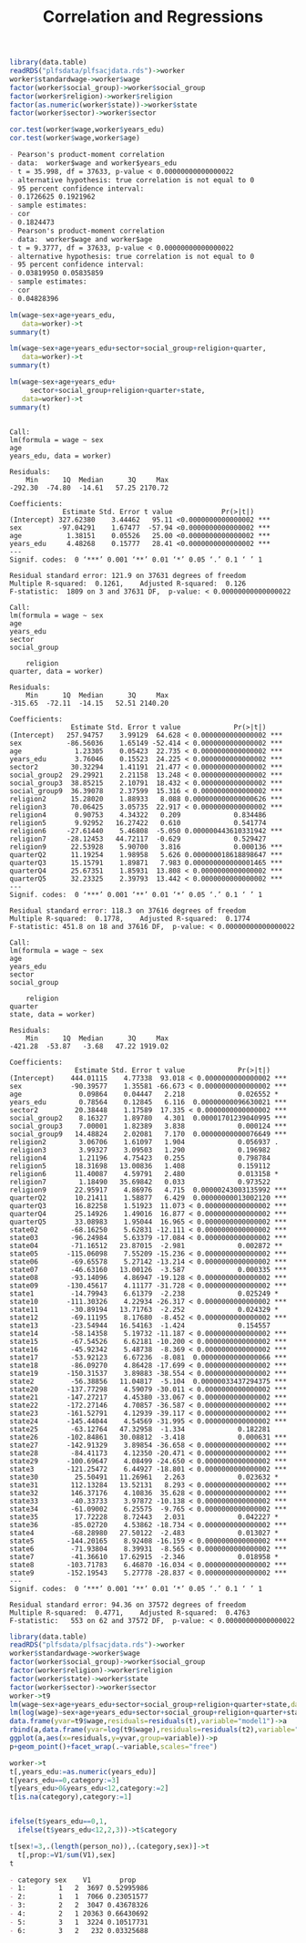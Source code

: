 #+TITLE: Correlation and Regressions
#+PROPERTY: header-args:R :session acj :eval never-export
#+STARTUP: hideall inlineimages hideblocks
#+HTML_HEAD: <style>#content{max-width:1200px;} </style>


#+NAME: sassociation1
#+BEGIN_SRC R :results output list org
  library(data.table)
  readRDS("plfsdata/plfsacjdata.rds")->worker
  worker$standardwage->worker$wage
  factor(worker$social_group)->worker$social_group
  factor(worker$religion)->worker$religion
  factor(as.numeric(worker$state))->worker$state
  factor(worker$sector)->worker$sector

  cor.test(worker$wage,worker$years_edu)
  cor.test(worker$wage,worker$age)
#+end_src

#+RESULTS: sassociation1
#+begin_src org
- Pearson's product-moment correlation
- data:  worker$wage and worker$years_edu
- t = 35.998, df = 37633, p-value < 0.00000000000000022
- alternative hypothesis: true correlation is not equal to 0
- 95 percent confidence interval:
- 0.1726625 0.1921962
- sample estimates:
- cor 
- 0.1824473
- Pearson's product-moment correlation
- data:  worker$wage and worker$age
- t = 9.3777, df = 37633, p-value < 0.00000000000000022
- alternative hypothesis: true correlation is not equal to 0
- 95 percent confidence interval:
- 0.03819950 0.05835859
- sample estimates:
- cor 
- 0.04828396
#+end_src


#+NAME: sassociation2
#+BEGIN_SRC R :results output
  lm(wage~sex+age+years_edu,
     data=worker)->t
  summary(t)

  lm(wage~sex+age+years_edu+sector+social_group+religion+quarter,
     data=worker)->t
  summary(t)

  lm(wage~sex+age+years_edu+
       sector+social_group+religion+quarter+state,
     data=worker)->t
  summary(t)

#+end_src

#+RESULTS: sassociation2
#+begin_example

Call:
lm(formula = wage ~ sex
age
years_edu, data = worker)

Residuals:
    Min      1Q  Median      3Q     Max 
-292.30  -74.80  -14.61   57.25 2170.72 

Coefficients:
             Estimate Std. Error t value            Pr(>|t|)    
(Intercept) 327.62380    3.44462   95.11 <0.0000000000000002 ***
sex         -97.04291    1.67477  -57.94 <0.0000000000000002 ***
age           1.38151    0.05526   25.00 <0.0000000000000002 ***
years_edu     4.48268    0.15777   28.41 <0.0000000000000002 ***
---
Signif. codes:  0 ‘***’ 0.001 ‘**’ 0.01 ‘*’ 0.05 ‘.’ 0.1 ‘ ’ 1

Residual standard error: 121.9 on 37631 degrees of freedom
Multiple R-squared:  0.1261,	Adjusted R-squared:  0.126 
F-statistic:  1809 on 3 and 37631 DF,  p-value: < 0.00000000000000022

Call:
lm(formula = wage ~ sex
age
years_edu
sector
social_group

    religion
quarter, data = worker)

Residuals:
    Min      1Q  Median      3Q     Max 
-315.65  -72.11  -14.15   52.51 2140.20 

Coefficients:
               Estimate Std. Error t value             Pr(>|t|)    
(Intercept)   257.94757    3.99129  64.628 < 0.0000000000000002 ***
sex           -86.56036    1.65149 -52.414 < 0.0000000000000002 ***
age             1.23305    0.05423  22.735 < 0.0000000000000002 ***
years_edu       3.76046    0.15523  24.225 < 0.0000000000000002 ***
sector2        30.32294    1.41191  21.477 < 0.0000000000000002 ***
social_group2  29.29921    2.21158  13.248 < 0.0000000000000002 ***
social_group3  38.85215    2.10791  18.432 < 0.0000000000000002 ***
social_group9  36.39078    2.37599  15.316 < 0.0000000000000002 ***
religion2      15.28020    1.88933   8.088 0.000000000000000626 ***
religion3      70.06425    3.05735  22.917 < 0.0000000000000002 ***
religion4       0.90753    4.34322   0.209             0.834486    
religion5       9.92952   16.27422   0.610             0.541774    
religion6     -27.61440    5.46808  -5.050 0.000000443610331942 ***
religion7     -28.12453   44.72117  -0.629             0.529427    
religion9      22.53928    5.90700   3.816             0.000136 ***
quarterQ2      11.19254    1.98958   5.626 0.000000018618898647 ***
quarterQ3      15.15791    1.89871   7.983 0.000000000000001465 ***
quarterQ4      25.67351    1.85931  13.808 < 0.0000000000000002 ***
quarterQ5      32.23325    2.39793  13.442 < 0.0000000000000002 ***
---
Signif. codes:  0 ‘***’ 0.001 ‘**’ 0.01 ‘*’ 0.05 ‘.’ 0.1 ‘ ’ 1

Residual standard error: 118.3 on 37616 degrees of freedom
Multiple R-squared:  0.1778,	Adjusted R-squared:  0.1774 
F-statistic: 451.8 on 18 and 37616 DF,  p-value: < 0.00000000000000022

Call:
lm(formula = wage ~ sex
age
years_edu
sector
social_group

    religion
quarter
state, data = worker)

Residuals:
    Min      1Q  Median      3Q     Max 
-421.28  -53.87   -3.68   47.22 1919.02 

Coefficients:
                Estimate Std. Error t value             Pr(>|t|)    
(Intercept)    444.01115    4.77338  93.018 < 0.0000000000000002 ***
sex            -90.39577    1.35581 -66.673 < 0.0000000000000002 ***
age              0.09864    0.04447   2.218             0.026552 *  
years_edu        0.78564    0.12845   6.116  0.00000000096630021 ***
sector2         20.38448    1.17589  17.335 < 0.0000000000000002 ***
social_group2    8.16327    1.89780   4.301  0.00001701239040995 ***
social_group3    7.00001    1.82389   3.838             0.000124 ***
social_group9   14.48824    2.02081   7.170  0.00000000000076649 ***
religion2        3.06706    1.61097   1.904             0.056937 .  
religion3        3.99327    3.09503   1.290             0.196982    
religion4        1.21196    4.75423   0.255             0.798784    
religion5       18.31698   13.00836   1.408             0.159112    
religion6       11.40087    4.59791   2.480             0.013158 *  
religion7        1.18490   35.69842   0.033             0.973522    
religion9       22.95917    4.86976   4.715  0.00000243003135992 ***
quarterQ2       10.21411    1.58877   6.429  0.00000000013002120 ***
quarterQ3       16.82258    1.51923  11.073 < 0.0000000000000002 ***
quarterQ4       25.14926    1.49016  16.877 < 0.0000000000000002 ***
quarterQ5       33.08983    1.95044  16.965 < 0.0000000000000002 ***
state02        -68.16250    5.62831 -12.111 < 0.0000000000000002 ***
state03        -96.24984    5.63379 -17.084 < 0.0000000000000002 ***
state04        -71.16512   23.87015  -2.981             0.002872 ** 
state05       -115.06098    7.55209 -15.236 < 0.0000000000000002 ***
state06        -69.65578    5.27142 -13.214 < 0.0000000000000002 ***
state07        -46.63160   13.00126  -3.587             0.000335 ***
state08        -93.14096    4.86947 -19.128 < 0.0000000000000002 ***
state09       -130.45617    4.11177 -31.728 < 0.0000000000000002 ***
state1         -14.79943    6.61379  -2.238             0.025249 *  
state10       -111.30326    4.22934 -26.317 < 0.0000000000000002 ***
state11        -30.89194   13.71763  -2.252             0.024329 *  
state12        -69.11195    8.17680  -8.452 < 0.0000000000000002 ***
state13        -23.54944   16.54163  -1.424             0.154557    
state14        -58.14358    5.19732 -11.187 < 0.0000000000000002 ***
state15        -67.54526    6.62181 -10.200 < 0.0000000000000002 ***
state16        -45.92342    5.48738  -8.369 < 0.0000000000000002 ***
state17        -53.92123    6.67236  -8.081  0.00000000000000066 ***
state18        -86.09270    4.86428 -17.699 < 0.0000000000000002 ***
state19       -150.31537    3.89883 -38.554 < 0.0000000000000002 ***
state2         -56.38856   11.04817  -5.104  0.00000033437294375 ***
state20       -137.77298    4.59079 -30.011 < 0.0000000000000002 ***
state21       -147.27217    4.45380 -33.067 < 0.0000000000000002 ***
state22       -172.27146    4.70857 -36.587 < 0.0000000000000002 ***
state23       -161.52791    4.12939 -39.117 < 0.0000000000000002 ***
state24       -145.44044    4.54569 -31.995 < 0.0000000000000002 ***
state25        -63.12764   47.32958  -1.334             0.182281    
state26       -102.84861   30.08812  -3.418             0.000631 ***
state27       -142.91329    3.89854 -36.658 < 0.0000000000000002 ***
state28        -84.41173    4.12350 -20.471 < 0.0000000000000002 ***
state29       -100.69647    4.08499 -24.650 < 0.0000000000000002 ***
state3        -121.25472    6.44927 -18.801 < 0.0000000000000002 ***
state30         25.50491   11.26961   2.263             0.023632 *  
state31        112.13284   13.52131   8.293 < 0.0000000000000002 ***
state32        146.37176    4.10836  35.628 < 0.0000000000000002 ***
state33        -40.33733    3.97872 -10.138 < 0.0000000000000002 ***
state34        -61.09002    6.25575  -9.765 < 0.0000000000000002 ***
state35         17.72228    8.72443   2.031             0.042227 *  
state36        -85.02720    4.53862 -18.734 < 0.0000000000000002 ***
state4         -68.28980   27.50122  -2.483             0.013027 *  
state5        -144.20165    8.92408 -16.159 < 0.0000000000000002 ***
state6         -71.93804    8.39931  -8.565 < 0.0000000000000002 ***
state7         -41.36610   17.62915  -2.346             0.018958 *  
state8        -103.71783    6.46870 -16.034 < 0.0000000000000002 ***
state9        -152.19543    5.27778 -28.837 < 0.0000000000000002 ***
---
Signif. codes:  0 ‘***’ 0.001 ‘**’ 0.01 ‘*’ 0.05 ‘.’ 0.1 ‘ ’ 1

Residual standard error: 94.36 on 37572 degrees of freedom
Multiple R-squared:  0.4771,	Adjusted R-squared:  0.4763 
F-statistic:   553 on 62 and 37572 DF,  p-value: < 0.00000000000000022
#+end_example

#+NAME: sassociation3
#+BEGIN_SRC R :results output graphics :file bsample2.png :width 2500 :height 1500  :res 300
  library(data.table)
  readRDS("plfsdata/plfsacjdata.rds")->worker
  worker$standardwage->worker$wage
  factor(worker$social_group)->worker$social_group
  factor(worker$religion)->worker$religion
  factor(worker$state)->worker$state
  factor(worker$sector)->worker$sector
  worker->t9
  lm(wage~sex+age+years_edu+sector+social_group+religion+quarter+state,data=t9)->t
  lm(log(wage)~sex+age+years_edu+sector+social_group+religion+quarter+state,data=t9)->t2
  data.frame(yvar=t9$wage,residuals=residuals(t),variable="model1")->a
  rbind(a,data.frame(yvar=log(t9$wage),residuals=residuals(t2),variable="model2"))->a
  ggplot(a,aes(x=residuals,y=yvar,group=variable))->p
  p+geom_point()+facet_wrap(.~variable,scales="free")
#+end_src

#+RESULTS: sassociation3
[[file:bsample2.png]]

#+NAME: roughwork
#+BEGIN_SRC R :results output list org
  worker->t
  t[,years_edu:=as.numeric(years_edu)]
  t[years_edu==0,category:=3]
  t[years_edu>0&years_edu<12,category:=2]
  t[is.na(category),category:=1]


  ifelse(t$years_edu==0,1,
    ifelse(t$years_edu<12,2,3))->t$category

  t[sex!=3,.(length(person_no)),.(category,sex)]->t
    t[,prop:=V1/sum(V1),sex]
  t
#+end_src

#+RESULTS: roughwork
#+begin_src org
- category sex    V1       prop
- 1:        1   2  3697 0.52995986
- 2:        1   1  7066 0.23051577
- 3:        2   2  3047 0.43678326
- 4:        2   1 20363 0.66430692
- 5:        3   1  3224 0.10517731
- 6:        3   2   232 0.03325688
#+end_src
